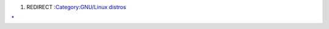 #. REDIRECT `:Category:GNU/Linux distros <:Category:GNU/Linux_distros>`__

`\* <Category:GNU/Linux_distros>`__
